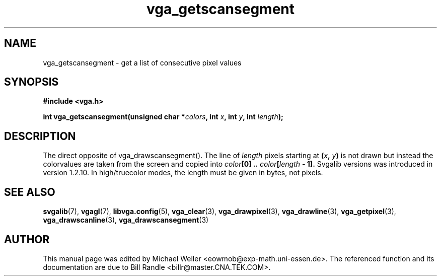 .TH vga_getscansegment 3 "27 July 1997" "Svgalib (>= 1.2.11)" "Svgalib User Manual"
.SH NAME
vga_getscansegment \- get a list of consecutive pixel values
.SH SYNOPSIS

.B "#include <vga.h>"

.BI "int vga_getscansegment(unsigned char *" colors ", int " x ", int " y ", int " length );

.SH DESCRIPTION
The direct opposite of vga_drawscansegment(). The line of
.I length
pixels starting at
.BI ( x ", " y )
is not drawn but instead the colorvalues are taken from the screen and
copied into
.IB color "[0] .. " color [ length " - 1]."
Svgalib versions was introduced in version 1.2.10.
In high/truecolor modes, the length must be given in bytes, not pixels.
.SH SEE ALSO

.BR svgalib (7),
.BR vgagl (7),
.BR libvga.config (5),
.BR vga_clear (3),
.BR vga_drawpixel (3),
.BR vga_drawline (3),
.BR vga_getpixel (3),
.BR vga_drawscanline (3),
.BR vga_drawscansegment (3)
.SH AUTHOR

This manual page was edited by Michael Weller <eowmob@exp-math.uni-essen.de>.
The referenced function and its documentation are due to
Bill Randle <billr@master.CNA.TEK.COM>.
